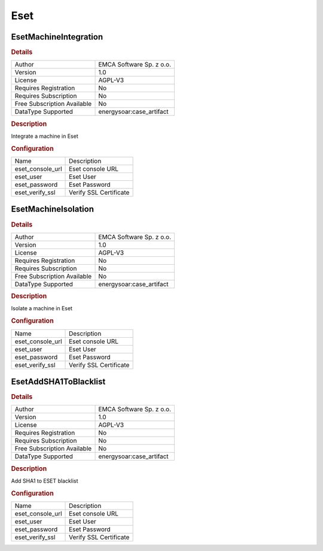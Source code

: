 Eset
====

EsetMachineIntegration
----------------------

.. rubric:: Details

===========================  ========================
Author                       EMCA Software Sp. z o.o.
Version                      1.0
License                      AGPL-V3
Requires Registration        No
Requires Subscription        No
Free Subscription Available  No
DataType Supported           energysoar:case_artifact
===========================  ========================

.. rubric:: Description

Integrate a machine in Eset

.. rubric:: Configuration

================  ======================
Name              Description
eset_console_url  Eset console URL
eset_user         Eset User
eset_password     Eset Password
eset_verify_ssl   Verify SSL Certificate
================  ======================


EsetMachineIsolation
--------------------

.. rubric:: Details

===========================  ========================
Author                       EMCA Software Sp. z o.o.
Version                      1.0
License                      AGPL-V3
Requires Registration        No
Requires Subscription        No
Free Subscription Available  No
DataType Supported           energysoar:case_artifact
===========================  ========================

.. rubric:: Description

Isolate a machine in Eset

.. rubric:: Configuration

================  ======================
Name              Description
eset_console_url  Eset console URL
eset_user         Eset User
eset_password     Eset Password
eset_verify_ssl   Verify SSL Certificate
================  ======================


EsetAddSHA1ToBlacklist
----------------------

.. rubric:: Details

===========================  ========================
Author                       EMCA Software Sp. z o.o.
Version                      1.0
License                      AGPL-V3
Requires Registration        No
Requires Subscription        No
Free Subscription Available  No
DataType Supported           energysoar:case_artifact
===========================  ========================

.. rubric:: Description

Add SHA1 to ESET blacklist

.. rubric:: Configuration

================  ======================
Name              Description
eset_console_url  Eset console URL
eset_user         Eset User
eset_password     Eset Password
eset_verify_ssl   Verify SSL Certificate
================  ======================

